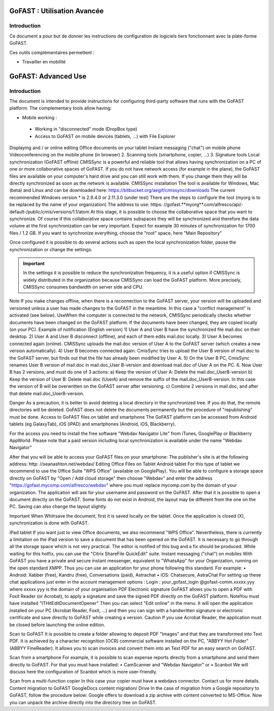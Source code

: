 
GoFAST : Utilisation Avancée
============================

Introduction
------------
Ce document a pour but de donner les instructions de configuration de
logiciels tiers fonctionnant avec la plate-forme GoFAST.

Ces outils complémentaires permettent :

* Travailler en mobilité
GoFAST: Advanced Use
============================

Introduction
------------
The document is intended to provide instructions for configuring third-party software that runs with the GoFAST platform.
The complementary tools allow having:

* Mobile working :

 * Working in "disconnected" mode (DropBox type)
 * Access to GoFAST on mobile devices (tablets, ...) with File Explorer
Displaying and / or online editing Office documents on your tablet 
Instant messaging ("chat") on mobile phone
Videoconferencing on the mobile phone (in browser)
2. Scanning  tools (smartphone, copier, ...)
3. Signature tools
Local synchronization (GoFAST offline)
CMISSync is a powerful and reliable tool that allows having synchronization on a PC of one or more collaborative spaces of GoFAST.
If you do not have network access (for example in the plane), the GoFAST files are available on your computer's hard drive and you can still work with them.
If you change them they will be directly synchronized as soon as the network is available.
CMISSync installation
The tool is available for Windows, Mac (beta) and Linux and can be downloaded here: https://bitbucket.org/aegif/cmissync/downloads
The current recommended Windows version * is 2.9.4.0 or 2.11.3.0 (under test)
There are the steps to configure the tool (myorg is to be replaced by the name of your organization)
The address to use: https: //gofast.**myorg**.com/alfresco/api/-default-/public/cmis/versions/1.1/atom
At this stage, it is possible to choose the collaborative space that you want to synchronize. Of course if this collaborative space contains subspaces they will be synchronized and therefore the data volume at the first synchronization can be very important. Expect for example 30 minutes of synchronization for 1700 files / 1.2 GB.
If you want to synchronize everything, choose the "root" space, here "Main Repository"

Once configured it is possible to do several actions such as open the local synchronization folder, pause the synchronization or change the settings.

.. IMPORTANT:: In the settings it is possible to reduce the synchronization frequency, it is a useful option if CMISSync 
      is widely distributed in the organization because CMISSync can load the GoFAST platform. More precisely, CMISSync consumes  
      bandwidth on server side and CPU.

Note   If you make changes offline, when there is a reconnection to the GoFAST server, your version will be uploaded and versioned unless a user has made changes to the GoFAST in the meantime. In this case a "conflict management" is activated (see below).
UseWhen the computer is connected to the network, CMISSync periodically checks whether documents have been changed on the GoFAST platform. If the documents have been changed, they are copied locally (on your PC).
Example of notification (English version)
1) User A and User B have the synchronized file mail.doc on their desktop.
2) User A and User B disconnect (offline), and each of them edits mail.doc locally.
3) User A becomes connected again (online). CMISSync uploads the mail.doc  version of User A to the GoFAST server (which creates a new version automatically).
4) User B becomes connected again. CmisSync tries to upload the User B version of mail.doc to the GoFAST server, but finds out that the file has already been modified by User A.
5) On the User B PC, CmisSync renames User B version of mail.doc in mail.doc_User B-version and download mail.doc of User A on the PC. 
6. Now User B has 2 versions, and must do one of 3 actions:
a) Keep the version of User A: Delete the mail.doc_UserB-version
b) Keep the version of User B: Delete mail.doc (UserA) and remove the suffix of the mail.doc_UserB-version. In this case the version of B will be overwritten on the GoFAST server after versioning.
c) Combine 2 versions in mail.doc, and after that delete mail.doc_UserB-version.

Danger
As a precaution, it is better to avoid deleting a local directory in the synchronized tree. If you do that, the remote directories will be deleted. 
GoFAST does not delete the documents permanently but the procedure of "republishing" must be done.
Access to GoFAST files on tablet and smartphone
The GoFAST platform can be accessed from Android tablets (eg GalaxyTab), iOS (iPAD) and smartphones (Android, iOS, Blackberry).

For the access you need to install the free software "Webdav Navigator Lite" from  iTunes, GooglePlay or Blackberry AppWorld. Please note that a paid version including local synchronization is available under the name "Webdav Navigator"

After that you will be able to access your GoFAST files on your smartphone:
The publisher's site is at the following address: http: //seanashton.net/webdav/
Editing Office Files on Tablet
Android tablet
For this type of tablet we recommend to use the Office Suite "WPS Office" (available on GooglePlay).
You will be able to configure a storage space directly on GoFAST by "Open / Add cloud storage" then choose "Webdav" and enter the address "https://gofast.mycomp.com/alfresco/webdav" where you must replace mycomp.com by the domain of your organization.
The application will ask for your username and password on the GoFAST.
After that it is possible to open a document directly on the GoFAST. Some fonts do not exist in Android, the layout may be different from the one on the PC.
Saving can also change the layout slightly.

Important
When Whilrsave the document, first it is saved locally on the tablet. Once the application is closed (X), synchronization is done with GoFAST.


iPad tablet
If you want just to view Office documents, we also recommend "WPS Office".
Nevertheless, there is currently a limitation on the iPad version to save a document that has been opened on the GoFAST. It is necessary to go through all the storage space which is not very practical. The editor is notified of this bug and a fix should be produced.
While waiting for this hotfix, you can use the "Citrix ShareFile QuickEdit" suite.
Instant messaging ("chat") on mobiles
With GoFAST you have a private and secure instant messenger, equivalent to "WhatsApp" for your Organization, running on the open standard XMPP.
Thus you can use an application for your phone following this standard. For example:
• Android: Xabber (free), Kandru (free), Conversations (paid), Astrachat
• iOS: Chatsecure, AstraChat
For setting up these chat applications just enter in the account management options :
Login : your_gofast_login @gofast-comm.xxxxx.yyy
where xxxxx.yyy is the domain of your organisation
PDF Electronic signature
GoFAST allows you to open a PDF with Foxit Reader (or Acrobat), to apply a signature and save the signed PDF directly on the GoFAST platform.
NoteYou must have installed "ITHitEditDocumentOpener"
Then you can select  "Edit online" in the menu. It will open the application installed on your PC (Acrobat Reader, Foxit, ...) and then you can sign with a handwritten signature or electronic certificate and save directly to GoFAST while creating a version.
Caution
If you use Acrobat Reader, the application must be closed before launching the online edition.



Scan to GoFAST
It is possible to create a folder allowing to deposit PDF "Images" and that they are transformed into Text PDF.
It is achieved by a character recognition (OCR) commercial software installed on the PC, "ABBYY Hot Folder" (ABBYY FineReader). It allows you to scan invoices and convert them into an Text PDF for an easy search on GoFAST.

Scan from a smartphone
For example, it is possible to scan expense reports directly from a smartphone and send them directly to GoFAST.
For that you must have installed:
• CamScanner and "Webdav Navigator" or
• Scanbot
We will discuss here the configuration of Scanbot which is more user-friendly.

Scan from a multi-function copier
In this case your copier must have a webdavs connector. Contact us for more details.
Content migration to GoFAST
GoogleDocs content migration/ Drive
In the case of migration from a Google repository to GoFAST, follow the procedure below:
Google offers to download a zip archive with content converted to MS-Office.
Now you can unpack the archive directly into the directory tree on GoFAST.
